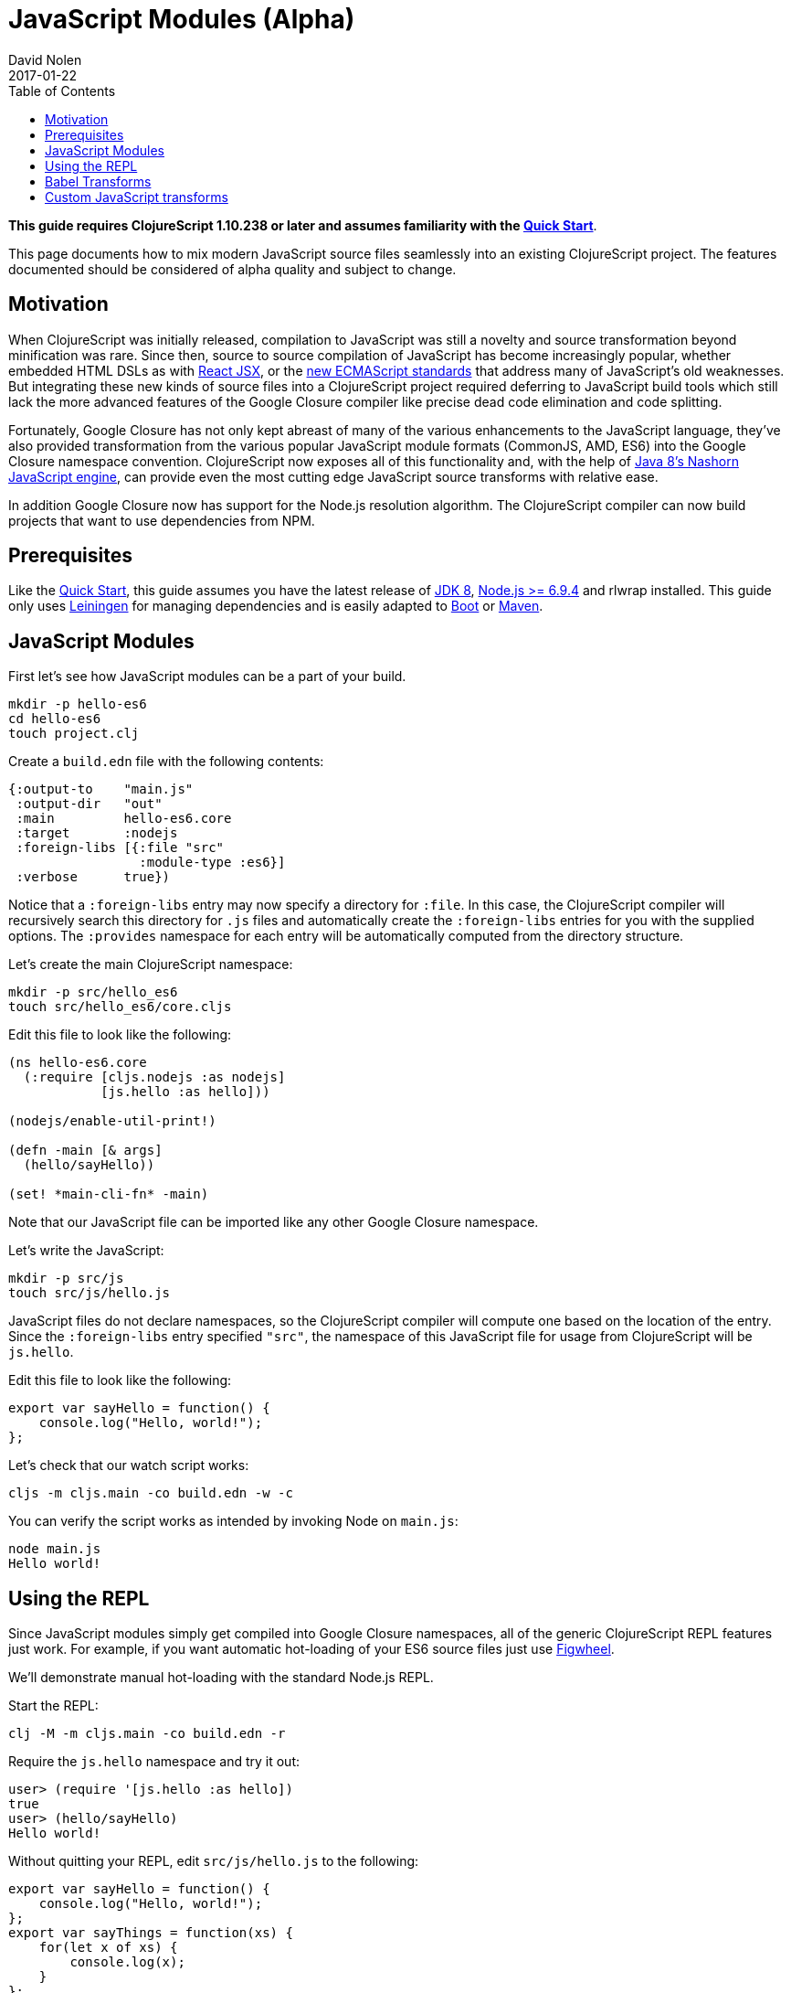 = JavaScript Modules (Alpha)
David Nolen
2017-01-22
:type: guides
:toc: macro
:icons: font

ifdef::env-github,env-browser[:outfilesuffix: .adoc]

toc::[]

*This guide requires ClojureScript 1.10.238 or later and assumes
familiarity with the <<xref/../../guides/quick-start#,Quick Start>>*.

This page documents how to mix modern JavaScript source files seamlessly into
an existing ClojureScript project. The features documented should be considered
of alpha quality and subject to change.

[[motivation]]
== Motivation

When ClojureScript was initially released, compilation to JavaScript was still a
novelty and source transformation beyond minification was rare. Since then,
source to source compilation of JavaScript has become increasingly popular,
whether embedded HTML DSLs as with
https://facebook.github.io/react/docs/introducing-jsx.html[React JSX], or the
https://www.ecma-international.org/ecma-262/7.0/[new ECMAScript standards] that
address many of JavaScript's old weaknesses. But integrating these new kinds of
source files into a ClojureScript project required deferring to JavaScript build
tools which still lack the more advanced features of the Google Closure compiler
like precise dead code elimination and code splitting.

Fortunately, Google Closure has not only kept abreast of many of the various
enhancements to the JavaScript language, they've also provided transformation
from the various popular JavaScript module formats (CommonJS, AMD, ES6) into the
Google Closure namespace convention. ClojureScript now exposes all of this
functionality and, with the help of
http://openjdk.java.net/projects/nashorn/[Java 8's Nashorn JavaScript engine],
can provide even the most cutting edge JavaScript source transforms with
relative ease.

In addition Google Closure now has support for the Node.js resolution algorithm.
The ClojureScript compiler can now build projects that want to use dependencies
from NPM.

[[prerequisites]]
== Prerequisites

Like the link:quickstart.html[Quick Start], this guide assumes you have the
latest release of
https://www.oracle.com/technetwork/java/javase/downloads/jdk8-downloads-2133151.html[JDK
8], https://nodejs.org[Node.js >= 6.9.4] and rlwrap installed. This guide only uses
https://leiningen.org[Leiningen] for managing dependencies and is easily adapted
to http://boot-clj.com[Boot] or https://maven.apache.org[Maven].

[[javascript-modules]]
== JavaScript Modules

First let's see how JavaScript modules can be a part of your build.

----
mkdir -p hello-es6
cd hello-es6
touch project.clj
----

Create a `build.edn` file with the following contents:

[source,clojure]
----
{:output-to    "main.js"
 :output-dir   "out"
 :main         hello-es6.core
 :target       :nodejs
 :foreign-libs [{:file "src"
                 :module-type :es6}]
 :verbose      true})
----

Notice that a `:foreign-libs` entry may now specify a directory for `:file`.
In this case, the ClojureScript compiler will recursively search this directory
for `.js` files and automatically create the `:foreign-libs` entries for you
with the supplied options. The `:provides` namespace for each entry will
be automatically computed from the directory structure.

Let's create the main ClojureScript namespace:

----
mkdir -p src/hello_es6
touch src/hello_es6/core.cljs
----

Edit this file to look like the following:

[source,clojure]
----
(ns hello-es6.core
  (:require [cljs.nodejs :as nodejs]
            [js.hello :as hello]))

(nodejs/enable-util-print!)

(defn -main [& args]
  (hello/sayHello))

(set! *main-cli-fn* -main)
----

Note that our JavaScript file can be imported like any other Google Closure
namespace.

Let's write the JavaScript:

----
mkdir -p src/js
touch src/js/hello.js
----

JavaScript files do not declare namespaces, so the ClojureScript compiler will
compute one based on the location of the entry. Since the `:foreign-libs` entry
specified `"src"`, the namespace of this JavaScript file for usage from
ClojureScript will be `js.hello`.

Edit this file to look like the following:

[source,javascript]
----
export var sayHello = function() {
    console.log("Hello, world!");
};
----

Let's check that our watch script works:

----
cljs -m cljs.main -co build.edn -w -c
----

You can verify the script works as intended by invoking Node on `main.js`:

----
node main.js
Hello world!
----

[[using-the-repl]]
== Using the REPL

Since JavaScript modules simply get compiled into Google Closure namespaces, all
of the generic ClojureScript REPL features just work. For example, if you want
automatic hot-loading of your ES6 source files just use https://github.com/bhauman/lein-figwheel[Figwheel].

We'll demonstrate manual hot-loading with the standard Node.js REPL.

Start the REPL:

----
clj -M -m cljs.main -co build.edn -r
----

Require the `js.hello` namespace and try it out:

----
user> (require '[js.hello :as hello])
true
user> (hello/sayHello)
Hello world!
----

Without quitting your REPL, edit `src/js/hello.js` to the following:

[source,javascript]
----
export var sayHello = function() {
    console.log("Hello, world!");
};
export var sayThings = function(xs) {
    for(let x of xs) {
        console.log(x);
    }
};
----

Reload your JavaScript module and try the new functionality:

----
user> (require '[js.hello :as hello] :reload)
true
user> (hello/sayThings ["ClojureScript", "+", "JavaScript", "Rocks!"])
ClojureScript
+
JavaScript
Rocks!
----

Since ClojureScript vectors support the ES6 iteration protocol
ES6 `for...of` just works.

While Google Closure can handle ES6 you may want to use other preprocessors from
the JavaScript ecosystem - for example http://babeljs.io[Babel's JSX transform].
In this case we will want to leverage Nashorn.

[[babel-transforms]]
== Babel Transforms

Change your `deps.edn` file to the following:

[source,clojure]
----
{:deps {org.clojure/clojurescript {:mvn/version "1.9.854"}
        cljsjs/react {:mvn/version "15.4.2-0"}
        cljsjs/react-dom {:mvn/version "15.4.2-0"}
        cljsjs/react-dom-server {:mvn/version "15.4.2-0"}
        cljsjs/babel-standalone {:mvn/version "6.18.1-3"}}}
----

Change your `build.edn` to look like the following:

[source,clojure]
----
{:output-to    "main.js"
 :output-dir   "out"
 :main         hello-es6.core
 :target       :nodejs
 :foreign-libs [{:file "src"
                 :module-type :es6
                 :preprocess cljsjs.babel-standalone/transform}] ;; CHANGED
 :verbose      true})
----

https://github.com/cljsjs/packages/tree/master/babel-standalone[Babel-standalone] package
from Cljsjs provides the necessary JavaScript file and a function that can be used as
`:preprocess` handler.
The function uses Nashorn JS engine to run Babel and process foreign libraries.
Options to Babel can be provided by adding property `:cljsjs.babel-standalone/babel-opts` to the
foreign library map.

Let's add a React JSX component to `src/js/hello.js`:

[source,javascript]
----
export var sayHello = function() {
    console.log("Hello, world!");
};
export var sayThings = function(xs) {
    for(let x of xs) {
        console.log(x);
    }
};
export var reactHello = function() {
    return <div>Hello world!</div>
};
----

Let's change our ClojureScript:

[source,clojure]
----
(ns hello-es6.core
  (:require [cljsjs.react]
            [cljsjs.react.dom]
            [cljsjs.react.dom.server]
            [cljs.nodejs :as nodejs]
            [js.hello :as hello]))

(nodejs/enable-util-print!)

(defn -main [& args]
  (hello/sayHello)
  (println (.renderToString js/ReactDOMServer (hello/reactHello))))

(set! *main-cli-fn* -main)
----

Run the watch script:

----
lein trampoline run -m clojure.main watch.clj
----

When the build finishes run the code

----
node main.js
----

You should see output like the following:

----
Hello, world!
<div data-reactroot="" data-reactid="1" data-react-checksum="1334186935">Hello world!</div>
----

You may have noticed that our ES6 file does not declare its dependency
on React, ReactDOM, or ReactDOMServer via `import`. Handling this correctly
depends on a pending patch to Google Closure to support Node.js module
resolution for ES6 source files. When this change lands this guide will updated.

However CommonJS support for Node.js resolution works today. The following
section covers this topic and will eventually apply to ES6 files as well.

[[custom-transforms]]
== Custom JavaScript transforms

In previous example the Babel transformation function was provided by a Cljsjs package.
If you need to use different transformations you can write your own preprocessing function.
The Babel transformation can be implemented like this, without the Cljsjs package:

Remove `cljsjs/babel-standalone` dependency from your project.clj.

Download `babel.min.js` into your project directory:

----
curl -O https://cdnjs.cloudflare.com/ajax/libs/babel-standalone/6.18.1/babel.min.js
----

Create a new `src/hello_es6/babel.clj` file:

[source,clojure]
----
(ns hello-es6.babel
  (:require [clojure.java.io :as io]
            [cljs.build.api :as b])
  (:import javax.script.ScriptEngineManager))

(def engine
  (doto (.getEngineByName (ScriptEngineManager.) "nashorn")
    (.eval (io/reader (io/file "babel.min.js")))))

(defn transform-jsx [js-module opts]
  (let [code (str (gensym))]
    (.put engine code (:source js-module))
    (assoc js-module :source
      (.eval engine (str "Babel.transform("code", {presets: ['react', 'es2016']}).code")))))
----

Change your `build.edn` to look like the following and rebuild:

[source,clojure]
----
{:output-to    "main.js"
 :output-dir   "out"
 :main         hello-es6.core
 :target       :nodejs
 :foreign-libs [{:file "src"
                 :module-type :es6
                 :preprocess 'hello-es6.babel/transform-jsx}] ;; CHANGED
 :verbose      true})
----
